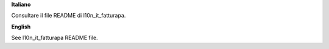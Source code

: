 **Italiano**

Consultare il file README di l10n_it_fatturapa.

**English**

See l10n_it_fatturapa README file.
